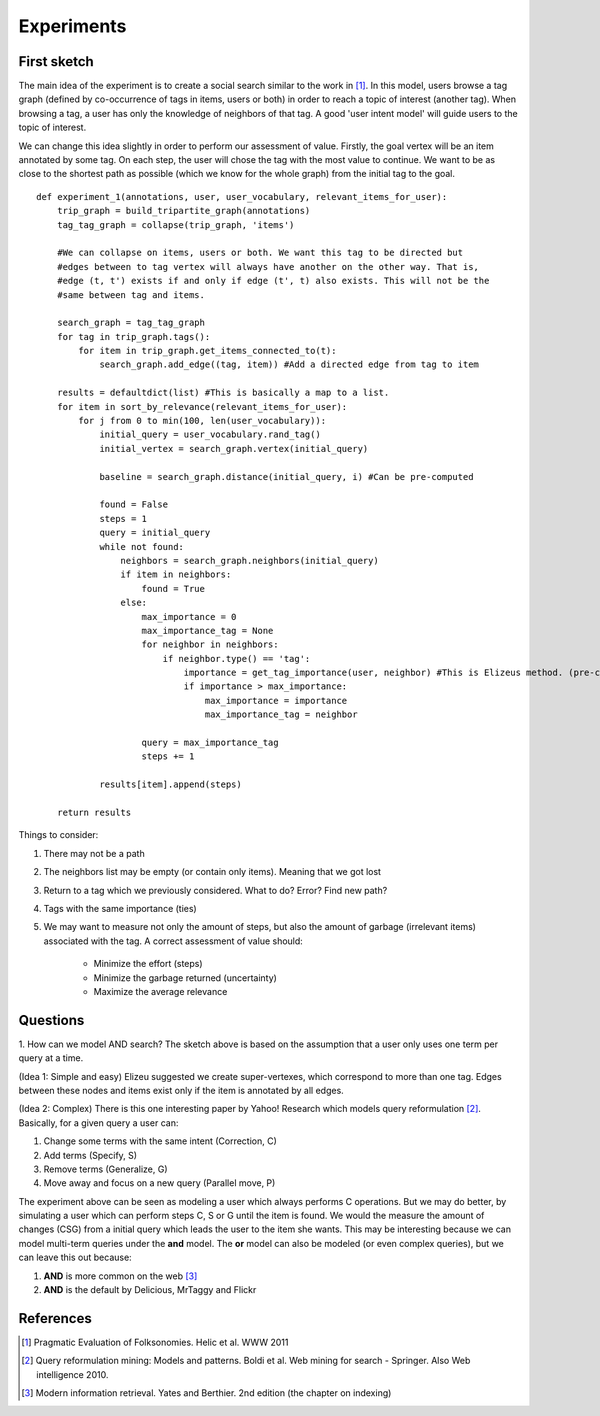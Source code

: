 Experiments
===========

First sketch
------------

The main idea of the experiment is to create a social search similar to the work in [1]_. In this model,
users browse a tag graph (defined by co-occurrence of tags in items, users or both) in order to reach a 
topic of interest (another tag). When browsing a tag, a user has only the knowledge of neighbors of that tag. 
A good 'user intent model' will guide users to the topic of interest. 

We can change this idea slightly in order to perform our assessment of value. Firstly, the goal vertex will be an item annotated by some tag. On each step, the user will chose the tag with the most value to continue. We want to be as close to the shortest path as possible (which we know for the whole graph) from the initial tag to the goal.

::

    def experiment_1(annotations, user, user_vocabulary, relevant_items_for_user):
        trip_graph = build_tripartite_graph(annotations)
        tag_tag_graph = collapse(trip_graph, 'items')
    
        #We can collapse on items, users or both. We want this tag to be directed but
        #edges between to tag vertex will always have another on the other way. That is,
        #edge (t, t') exists if and only if edge (t', t) also exists. This will not be the 
        #same between tag and items.
                
        search_graph = tag_tag_graph
        for tag in trip_graph.tags():
            for item in trip_graph.get_items_connected_to(t):
                search_graph.add_edge((tag, item)) #Add a directed edge from tag to item
        
        results = defaultdict(list) #This is basically a map to a list.
        for item in sort_by_relevance(relevant_items_for_user):
            for j from 0 to min(100, len(user_vocabulary)):
                initial_query = user_vocabulary.rand_tag()
                initial_vertex = search_graph.vertex(initial_query)
                
                baseline = search_graph.distance(initial_query, i) #Can be pre-computed
                
                found = False
                steps = 1
                query = initial_query
                while not found:
                    neighbors = search_graph.neighbors(initial_query)
                    if item in neighbors:
                        found = True
                    else:
                        max_importance = 0
                        max_importance_tag = None
                        for neighbor in neighbors:
                            if neighbor.type() == 'tag':
                                importance = get_tag_importance(user, neighbor) #This is Elizeus method. (pre-computed) 
                                if importance > max_importance:
                                    max_importance = importance
                                    max_importance_tag = neighbor
                        
                        query = max_importance_tag
                        steps += 1
                
                results[item].append(steps)
                
        return results
                        
    
Things to consider:

1. There may not be a path
2. The neighbors list may be empty (or contain only items). Meaning that we got lost
3. Return to a tag which we previously considered. What to do? Error? Find new path?
4. Tags with the same importance (ties)
5. We may want to measure not only the amount of steps, but also the amount of garbage
   (irrelevant items) associated with the tag. A correct assessment of value should:
   
    * Minimize the effort (steps)
    * Minimize the garbage returned (uncertainty)
    * Maximize the average relevance

Questions
---------

1. How can we model AND search? The sketch above is based on the assumption that a user only
uses one term per query at a time. 

(Idea 1: Simple and easy)
Elizeu suggested we create super-vertexes, which correspond to more than one tag. Edges between these nodes and items exist only if the item is annotated by all edges.

(Idea 2: Complex)
There is this one interesting paper by Yahoo! Research which models query reformulation [2]_.
Basically, for a given query a user can:

1. Change some terms with the same intent (Correction, C)
2. Add terms (Specify, S)
3. Remove terms (Generalize, G)
4. Move away and focus on a new query (Parallel move, P)

The experiment above can be seen as modeling a user which always performs C operations. But we 
may do better, by simulating a user which can perform steps C, S or G until the item is found.
We would the measure the amount of changes (CSG) from a initial query which leads the user to the item
she wants. This may be interesting because we can model multi-term queries under the **and** model. 
The **or** model can also be modeled (or even complex queries), but we can leave this out because:

1. **AND** is more common on the web [3]_
2. **AND** is the default by Delicious, MrTaggy and Flickr
  
References
----------
    
.. [1] Pragmatic Evaluation of Folksonomies. Helic et al. WWW 2011
.. [2] Query reformulation mining: Models and patterns. Boldi et al. Web mining for search - Springer. Also Web intelligence 2010.
.. [3] Modern information retrieval. Yates and Berthier. 2nd edition (the chapter on indexing)